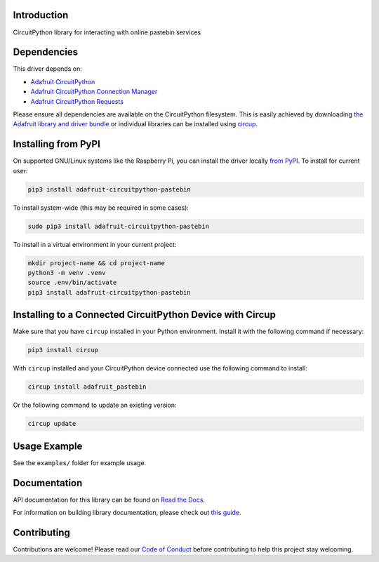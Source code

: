 Introduction
============


.. image:: https://readthedocs.org/projects/adafruit-circuitpython-pastebin/badge/?version=latest
    :target: https://docs.circuitpython.org/projects/pastebin/en/latest/
    :alt: Documentation Status


.. image:: https://raw.githubusercontent.com/adafruit/Adafruit_CircuitPython_Bundle/main/badges/adafruit_discord.svg
    :target: https://adafru.it/discord
    :alt: Discord


.. image:: https://github.com/adafruit/Adafruit_CircuitPython_Pastebin/workflows/Build%20CI/badge.svg
    :target: https://github.com/adafruit/Adafruit_CircuitPython_Pastebin/actions
    :alt: Build Status


.. image:: https://img.shields.io/endpoint?url=https://raw.githubusercontent.com/astral-sh/ruff/main/assets/badge/v2.json
    :target: https://github.com/astral-sh/ruff
    :alt: Code Style: Ruff

CircuitPython library for interacting with online pastebin services


Dependencies
=============
This driver depends on:

* `Adafruit CircuitPython <https://github.com/adafruit/circuitpython>`_
* `Adafruit CircuitPython Connection Manager <https://github.com/adafruit/Adafruit_CircuitPython_ConnectionManager/>`_
* `Adafruit CircuitPython Requests <https://github.com/adafruit/Adafruit_CircuitPython_Requests/>`_

Please ensure all dependencies are available on the CircuitPython filesystem.
This is easily achieved by downloading
`the Adafruit library and driver bundle <https://circuitpython.org/libraries>`_
or individual libraries can be installed using
`circup <https://github.com/adafruit/circup>`_.

Installing from PyPI
=====================

On supported GNU/Linux systems like the Raspberry Pi, you can install the driver locally `from
PyPI <https://pypi.org/project/adafruit-circuitpython-pastebin/>`_.
To install for current user:

.. code-block:: shell

    pip3 install adafruit-circuitpython-pastebin

To install system-wide (this may be required in some cases):

.. code-block:: shell

    sudo pip3 install adafruit-circuitpython-pastebin

To install in a virtual environment in your current project:

.. code-block:: shell

    mkdir project-name && cd project-name
    python3 -m venv .venv
    source .env/bin/activate
    pip3 install adafruit-circuitpython-pastebin

Installing to a Connected CircuitPython Device with Circup
==========================================================

Make sure that you have ``circup`` installed in your Python environment.
Install it with the following command if necessary:

.. code-block:: shell

    pip3 install circup

With ``circup`` installed and your CircuitPython device connected use the
following command to install:

.. code-block:: shell

    circup install adafruit_pastebin

Or the following command to update an existing version:

.. code-block:: shell

    circup update

Usage Example
=============

See the ``examples/`` folder for example usage.

Documentation
=============
API documentation for this library can be found on `Read the Docs <https://docs.circuitpython.org/projects/pastebin/en/latest/>`_.

For information on building library documentation, please check out
`this guide <https://learn.adafruit.com/creating-and-sharing-a-circuitpython-library/sharing-our-docs-on-readthedocs#sphinx-5-1>`_.

Contributing
============

Contributions are welcome! Please read our `Code of Conduct
<https://github.com/adafruit/Adafruit_CircuitPython_Pastebin/blob/HEAD/CODE_OF_CONDUCT.md>`_
before contributing to help this project stay welcoming.
